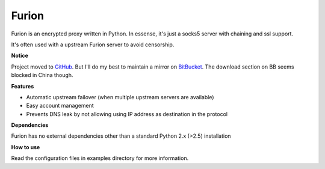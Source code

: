 Furion
======

Furion is an encrypted proxy written in Python. In essense, it's just a socks5 server with chaining and ssl support.

It's often used with a upstream Furion server to avoid censorship. 

**Notice**

Project moved to `GitHub <https://github.com/hukeli/furion>`_. 
But I'll do my best to maintain a mirror on `BitBucket <https://bitbucket.org/keli/furion>`_.
The download section on BB seems blocked in China though.

**Features**

* Automatic upstream failover (when multiple upstream servers are available) 
* Easy account management
* Prevents DNS leak by not allowing using IP address as
  destination in the protocol

**Dependencies**

Furion has no external dependencies other than a standard Python 2.x (>2.5) installation 

**How to use**

Read the configuration files in examples directory for more information.